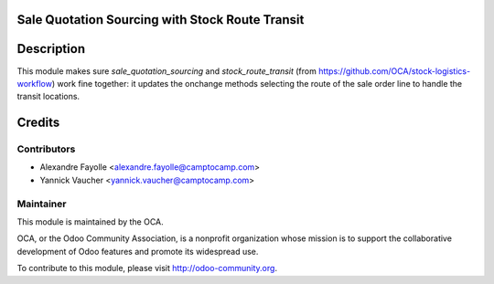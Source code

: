 Sale Quotation Sourcing with Stock Route Transit
=================================================

Description
===========

This module makes sure `sale_quotation_sourcing` and `stock_route_transit` (from
https://github.com/OCA/stock-logistics-workflow) work fine together: it updates the onchange
methods selecting the route of the sale order line to handle the transit
locations.

Credits
=======

Contributors
------------

* Alexandre Fayolle <alexandre.fayolle@camptocamp.com>
* Yannick Vaucher <yannick.vaucher@camptocamp.com>

Maintainer
----------

.. image:: http://odoo-community.org/logo.png
   :alt: Odoo Community Association
   :target: http://odoo-community.org

This module is maintained by the OCA.

OCA, or the Odoo Community Association, is a nonprofit organization whose
mission is to support the collaborative development of Odoo features and
promote its widespread use.

To contribute to this module, please visit http://odoo-community.org.
